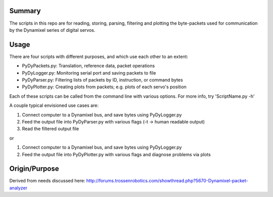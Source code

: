 Summary
----------------
The scripts in this repo are for reading, storing, parsing, filtering and plotting the byte-packets used for communication by the Dynamixel series of digital servos.

Usage
-----
There are four scripts with different purposes, and which use each other to an extent:

- PyDyPackets.py: Translation, reference data, packet operations
- PyDyLogger.py: Monitoring serial port and saving packets to file
- PyDyParser.py: Filtering lists of packets by ID, instruction, or command bytes
- PyDyPlotter.py: Creating plots from packets; e.g. plots of each servo's position

Each of these scripts can be called from the command line with various options.  For more info, try 'ScriptName.py -h'

A couple typical envisioned use cases are:

(1) Connect computer to a Dynamixel bus, and save bytes using PyDyLogger.py
(2) Feed the output file into PyDyParser.py with various flags (-t -> human readable output)
(3) Read the filtered output file

or

1) Connect computer to a Dynamixel bus, and save bytes using PyDyLogger.py
2) Feed the output file into PyDyPlotter.py with various flags and diagnose problems via plots

Origin/Purpose
--------
Derived from needs discussed here: http://forums.trossenrobotics.com/showthread.php?5670-Dynamixel-packet-analyzer

